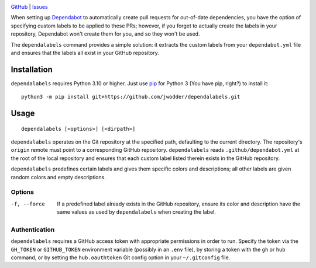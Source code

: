 .. image:: https://www.repostatus.org/badges/latest/concept.svg
    :target: https://www.repostatus.org/#concept
    :alt: Project Status: Concept – Minimal or no implementation has been done
          yet, or the repository is only intended to be a limited example,
          demo, or proof-of-concept.

.. image:: https://github.com/jwodder/dependalabels/workflows/Test/badge.svg?branch=master
    :target: https://github.com/jwodder/dependalabels/actions?workflow=Test
    :alt: CI Status

.. image:: https://img.shields.io/github/license/jwodder/dependalabels.svg
    :target: https://opensource.org/licenses/MIT
    :alt: MIT License

`GitHub <https://github.com/jwodder/dependalabels>`_
| `Issues <https://github.com/jwodder/dependalabels/issues>`_

When setting up Dependabot_ to automatically create pull requests for
out-of-date dependencies, you have the option of specifying custom labels
to be applied to these PRs; however, if you forget to actually create the
labels in your repository, Dependabot won't create them for you, and so they
won't be used.

The ``dependalabels`` command provides a simple solution: it extracts the
custom labels from your ``dependabot.yml`` file and ensures that the labels all
exist in your GitHub repository.

.. _Dependabot: https://docs.github.com/en/code-security/dependabot


Installation
============
``dependalabels`` requires Python 3.10 or higher.  Just use `pip
<https://pip.pypa.io>`_ for Python 3 (You have pip, right?) to install it::

    python3 -m pip install git+https://github.com/jwodder/dependalabels.git


Usage
=====

::

    dependalabels [<options>] [<dirpath>]

``dependalabels`` operates on the Git repository at the specified path,
defaulting to the current directory.  The repository's ``origin`` remote must
point to a corresponding GitHub repository.  ``dependalabels`` reads
``.github/dependabot.yml`` at the root of the local repository and ensures that
each custom label listed therein exists in the GitHub repository.

``dependalabels`` predefines certain labels and gives them specific colors and
descriptions; all other labels are given random colors and empty descriptions.

Options
-------

-f, --force             If a predefined label already exists in the GitHub
                        repository, ensure its color and description have the
                        same values as used by ``dependalabels`` when creating
                        the label.

Authentication
--------------

``dependalabels`` requires a GitHub access token with appropriate permissions
in order to run.  Specify the token via the ``GH_TOKEN`` or ``GITHUB_TOKEN``
environment variable (possibly in an ``.env`` file), by storing a token with
the ``gh`` or ``hub`` command, or by setting the ``hub.oauthtoken`` Git config
option in your ``~/.gitconfig`` file.
